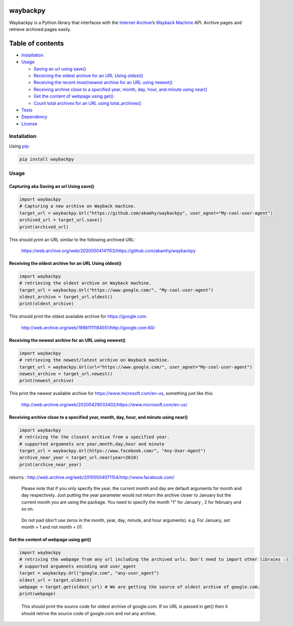 waybackpy
=========

|Build Status| |Downloads| |Release| |Codacy Badge| |License: MIT|
|Maintainability| |CodeFactor| |made-with-python| |pypi| |PyPI - Python
Version| |Maintenance| |codecov| |image1| |contributions welcome|

.. |Build Status| image:: https://img.shields.io/travis/akamhy/waybackpy.svg?label=Travis%20CI&logo=travis&style=flat-square
   :target: https://travis-ci.org/akamhy/waybackpy
.. |Downloads| image:: https://img.shields.io/pypi/dm/waybackpy.svg
   :target: https://pypistats.org/packages/waybackpy
.. |Release| image:: https://img.shields.io/github/v/release/akamhy/waybackpy.svg
   :target: https://github.com/akamhy/waybackpy/releases
.. |Codacy Badge| image:: https://api.codacy.com/project/badge/Grade/255459cede9341e39436ec8866d3fb65
   :target: https://www.codacy.com/manual/akamhy/waybackpy?utm_source=github.com&utm_medium=referral&utm_content=akamhy/waybackpy&utm_campaign=Badge_Grade
.. |License: MIT| image:: https://img.shields.io/badge/License-MIT-yellow.svg
   :target: https://github.com/akamhy/waybackpy/blob/master/LICENSE
.. |Maintainability| image:: https://api.codeclimate.com/v1/badges/942f13d8177a56c1c906/maintainability
   :target: https://codeclimate.com/github/akamhy/waybackpy/maintainability
.. |CodeFactor| image:: https://www.codefactor.io/repository/github/akamhy/waybackpy/badge
   :target: https://www.codefactor.io/repository/github/akamhy/waybackpy
.. |made-with-python| image:: https://img.shields.io/badge/Made%20with-Python-1f425f.svg
   :target: https://www.python.org/
.. |pypi| image:: https://img.shields.io/pypi/v/waybackpy.svg
.. |PyPI - Python Version| image:: https://img.shields.io/pypi/pyversions/waybackpy?style=flat-square
.. |Maintenance| image:: https://img.shields.io/badge/Maintained%3F-yes-green.svg
   :target: https://github.com/akamhy/waybackpy/graphs/commit-activity
.. |codecov| image:: https://codecov.io/gh/akamhy/waybackpy/branch/master/graph/badge.svg
   :target: https://codecov.io/gh/akamhy/waybackpy
.. |image1| image:: https://img.shields.io/github/repo-size/akamhy/waybackpy.svg?label=Repo%20size&style=flat-square
.. |contributions welcome| image:: https://img.shields.io/static/v1.svg?label=Contributions&message=Welcome&color=0059b3&style=flat-square


|Internet Archive| |Wayback Machine|

Waybackpy is a Python library that interfaces with the `Internet
Archive`_\ ’s `Wayback Machine`_ API. Archive pages and retrieve
archived pages easily.

.. _Internet Archive: https://en.wikipedia.org/wiki/Internet_Archive
.. _Wayback Machine: https://en.wikipedia.org/wiki/Wayback_Machine

.. |Internet Archive| image:: https://upload.wikimedia.org/wikipedia/commons/thumb/8/84/Internet_Archive_logo_and_wordmark.svg/84px-Internet_Archive_logo_and_wordmark.svg.png
.. |Wayback Machine| image:: https://upload.wikimedia.org/wikipedia/commons/thumb/0/01/Wayback_Machine_logo_2010.svg/284px-Wayback_Machine_logo_2010.svg.png

Table of contents
=================

.. raw:: html

   <!--ts-->

-  `Installation`_

-  `Usage`_

   -  `Saving an url using save()`_
   -  `Receiving the oldest archive for an URL Using oldest()`_
   -  `Receiving the recent most/newest archive for an URL using
      newest()`_
   -  `Receiving archive close to a specified year, month, day, hour,
      and minute using near()`_
   -  `Get the content of webpage using get()`_
   -  `Count total archives for an URL using total_archives()`_

-  `Tests`_

-  `Dependency`_

-  `License`_

.. raw:: html

   <!--te-->

.. _Installation: #installation
.. _Usage: #usage
.. _Saving an url using save(): #capturing-aka-saving-an-url-using-save
.. _Receiving the oldest archive for an URL Using oldest(): #receiving-the-oldest-archive-for-an-url-using-oldest
.. _Receiving the recent most/newest archive for an URL using newest(): #receiving-the-newest-archive-for-an-url-using-newest
.. _Receiving archive close to a specified year, month, day, hour, and minute using near(): #receiving-archive-close-to-a-specified-year-month-day-hour-and-minute-using-near
.. _Get the content of webpage using get(): #get-the-content-of-webpage-using-get
.. _Count total archives for an URL using total_archives(): #count-total-archives-for-an-url-using-total_archives
.. _Tests: #tests
.. _Dependency: #dependency
.. _License: #license

Installation
------------

Using `pip`_:

.. code:: bash

   pip install waybackpy

Usage
-----

Capturing aka Saving an url Using save()
^^^^^^^^^^^^^^^^^^^^^^^^^^^^^^^^^^^^^^^^

.. code:: python

   import waybackpy
   # Capturing a new archive on Wayback machine.
   target_url = waybackpy.Url("https://github.com/akamhy/waybackpy", user_agnet="My-cool-user-agent")
   archived_url = target_url.save()
   print(archived_url)

This should print an URL similar to the following archived URL:

   https://web.archive.org/web/20200504141153/https://github.com/akamhy/waybackpy

.. _pip: https://en.wikipedia.org/wiki/Pip_(package_manager)

Receiving the oldest archive for an URL Using oldest()
^^^^^^^^^^^^^^^^^^^^^^^^^^^^^^^^^^^^^^^^^^^^^^^^^^^^^^

.. code:: python

   import waybackpy
   # retrieving the oldest archive on Wayback machine.
   target_url = waybackpy.Url("https://www.google.com/", "My-cool-user-agent")
   oldest_archive = target_url.oldest()
   print(oldest_archive)

This should print the oldest available archive for https://google.com.

   http://web.archive.org/web/19981111184551/http://google.com:80/

Receiving the newest archive for an URL using newest()
^^^^^^^^^^^^^^^^^^^^^^^^^^^^^^^^^^^^^^^^^^^^^^^^^^^^^^

.. code:: python

   import waybackpy
   # retrieving the newest/latest archive on Wayback machine.
   target_url = waybackpy.Url(url="https://www.google.com/", user_agnet="My-cool-user-agent")
   newest_archive = target_url.newest()
   print(newest_archive)

This print the newest available archive for
https://www.microsoft.com/en-us, something just like this:

   http://web.archive.org/web/20200429033402/https://www.microsoft.com/en-us/

Receiving archive close to a specified year, month, day, hour, and minute using near()
^^^^^^^^^^^^^^^^^^^^^^^^^^^^^^^^^^^^^^^^^^^^^^^^^^^^^^^^^^^^^^^^^^^^^^^^^^^^^^^^^^^^^^

.. code:: python

   import waybackpy
   # retriving the the closest archive from a specified year.
   # supported argumnets are year,month,day,hour and minute
   target_url = waybackpy.Url(https://www.facebook.com/", "Any-User-Agent")
   archive_near_year = target_url.near(year=2010)
   print(archive_near_year)

returns :
http://web.archive.org/web/20100504071154/http://www.facebook.com/

   Please note that if you only specify the year, the current month and
   day are default arguments for month and day respectively. Just
   putting the year parameter would not return the archive closer to
   January but the current month you are using the package. You need to
   specify the month “1” for January , 2 for february and so on.

..

   Do not pad (don’t use zeros in the month, year, day, minute, and hour
   arguments). e.g. For January, set month = 1 and not month = 01.

Get the content of webpage using get()
^^^^^^^^^^^^^^^^^^^^^^^^^^^^^^^^^^^^^^

.. code:: python

   import waybackpy
   # retriving the webpage from any url including the archived urls. Don't need to import other libraies :)
   # supported argumnets encoding and user_agent
   target = waybackpy.Url("google.com", "any-user_agent")
   oldest_url = target.oldest()
   webpage = target.get(oldest_url) # We are getting the source of oldest archive of google.com.
   print(webpage)

..

   This should print the source code for oldest archive of google.com.
   If no URL is passed in get() then it should retrive the source code
   of google.com and not any archive.
